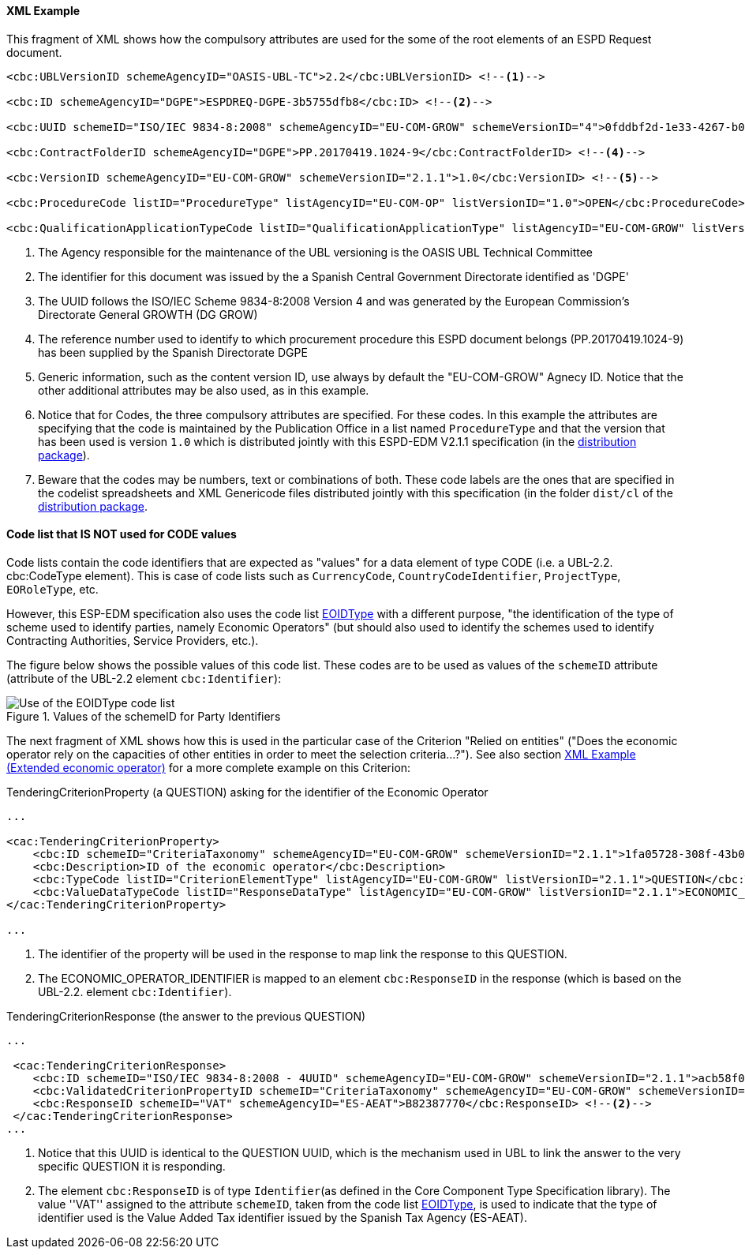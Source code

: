 

==== XML Example

This fragment of XML shows how the compulsory attributes are used for the some of the root elements of an ESPD Request document.

[source,xml]
----
<cbc:UBLVersionID schemeAgencyID="OASIS-UBL-TC">2.2</cbc:UBLVersionID> <--1-->

<cbc:ID schemeAgencyID="DGPE">ESPDREQ-DGPE-3b5755dfb8</cbc:ID> <--2-->

<cbc:UUID schemeID="ISO/IEC 9834-8:2008" schemeAgencyID="EU-COM-GROW" schemeVersionID="4">0fddbf2d-1e33-4267-b04f-52b59b72ccb6</cbc:UUID> <--3-->

<cbc:ContractFolderID schemeAgencyID="DGPE">PP.20170419.1024-9</cbc:ContractFolderID> <--4-->

<cbc:VersionID schemeAgencyID="EU-COM-GROW" schemeVersionID="2.1.1">1.0</cbc:VersionID> <--5-->

<cbc:ProcedureCode listID="ProcedureType" listAgencyID="EU-COM-OP" listVersionID="1.0">OPEN</cbc:ProcedureCode> <--6-->

<cbc:QualificationApplicationTypeCode listID="QualificationApplicationType" listAgencyID="EU-COM-GROW" listVersionID="2.1.1">EXTENDED</cbc:QualificationApplicationTypeCode> <--7-->
----
<1> The Agency responsible for the maintenance of the UBL versioning is the OASIS UBL Technical Committee
<2> The identifier for this document was issued by the a Spanish Central Government Directorate identified as 'DGPE'
<3> The UUID follows the ISO/IEC Scheme 9834-8:2008 Version 4 and was generated by the European Commission's Directorate General GROWTH (DG GROW)
<4> The reference number used to identify to which procurement procedure this ESPD document belongs (PP.20170419.1024-9) has been supplied by the Spanish Directorate DGPE
<5> Generic information, such as the content version ID, use always by default the "EU-COM-GROW" Agnecy ID. Notice that the other additional attributes may be also used, as in this example.
<6> Notice that for Codes, the three compulsory attributes are specified. For these codes. In this example the attributes are specifying that the code is maintained by the Publication Office in a list named `ProcedureType` and that the version that has been used is version `1.0` which is distributed jointly with this ESPD-EDM V2.1.1 specification (in the link:https://github.com/ESPD/ESPD-EDM/tree/2.1.1/docs/src/main/asciidoc/dist[distribution package]).
<7> Beware that the codes may be numbers, text or combinations of both. These code labels are the ones that are specified in the codelist spreadsheets and XML Genericode files distributed jointly with this specification (in the folder `dist/cl` of the link:https://github.com/ESPD/ESPD-EDM/tree/2.1.1/docs/src/main/asciidoc/dist[distribution package].

==== Code list that *IS NOT* used for CODE values

Code lists contain the code identifiers that are expected as "values" for a data element of type CODE
(i.e. a UBL-2.2. cbc:CodeType element). This is case of code lists such as `CurrencyCode`, `CountryCodeIdentifier`,
`ProjectType`, `EORoleType`, etc.

However, this ESP-EDM specification also uses the code list
link:https://github.com/ESPD/ESPD-EDM/blob/2.1.1/docs/src/main/asciidoc/dist/cl/xlsx/ESPD-CodeLists-V2.1.1.xlsx[EOIDType]
with a different purpose, "the identification of the type of scheme used to identify parties, namely Economic Operators"
(but should also used to identify the schemes used to identify Contracting Authorities, Service Providers, etc.).

The figure below shows the possible values of this code list.
These codes are to be used as values of the `schemeID` attribute (attribute of the UBL-2.2 element `cbc:Identifier`):

.Values of the schemeID for Party Identifiers
image::EOIDTypeCodeList.png[Use of the EOIDType code list, alt="Use of the EOIDType code list", align="center"]

The next fragment of XML shows how this is used in the particular case of the Criterion "Relied on entities"
("Does the economic operator rely on the capacities of other entities in order to meet the selection criteria...?").
See also section link:#xml-example-extended-economic-operator[XML Example (Extended economic operator)]
for a more complete example on this Criterion:

.TenderingCriterionProperty (a QUESTION) asking for the identifier of the Economic Operator
[source,xml]
----
...

<cac:TenderingCriterionProperty>
    <cbc:ID schemeID="CriteriaTaxonomy" schemeAgencyID="EU-COM-GROW" schemeVersionID="2.1.1">1fa05728-308f-43b0-b547-c903ffb0a8af</cbc:ID><--1-->
    <cbc:Description>ID of the economic operator</cbc:Description>
    <cbc:TypeCode listID="CriterionElementType" listAgencyID="EU-COM-GROW" listVersionID="2.1.1">QUESTION</cbc:TypeCode>
    <cbc:ValueDataTypeCode listID="ResponseDataType" listAgencyID="EU-COM-GROW" listVersionID="2.1.1">ECONOMIC_OPERATOR_IDENTIFIER</cbc:ValueDataTypeCode><--2-->
</cac:TenderingCriterionProperty>

...
----
<1> The identifier of the property will be used in the response to map link the response to this QUESTION.
<2> The ECONOMIC_OPERATOR_IDENTIFIER is mapped to an element `cbc:ResponseID` in the response (which is based on the
UBL-2.2. element `cbc:Identifier`).

.TenderingCriterionResponse (the answer to the previous QUESTION)
[source,xml]
----
...

 <cac:TenderingCriterionResponse>
    <cbc:ID schemeID="ISO/IEC 9834-8:2008 - 4UUID" schemeAgencyID="EU-COM-GROW" schemeVersionID="2.1.1">acb58f0e-0fe4-4372-aa08-60d0c36bfcfe</cbc:ID>
    <cbc:ValidatedCriterionPropertyID schemeID="CriteriaTaxonomy" schemeAgencyID="EU-COM-GROW" schemeVersionID="2.1.1">1fa05728-308f-43b0-b547-c903ffb0a8af</cbc:ValidatedCriterionPropertyID><--1-->
    <cbc:ResponseID schemeID="VAT" schemeAgencyID="ES-AEAT">B82387770</cbc:ResponseID> <--2-->
 </cac:TenderingCriterionResponse>
...
----
<1> Notice that this UUID is identical to the QUESTION UUID, which is the mechanism used in UBL to link the answer to
the very specific QUESTION it is responding.
<2> The element `cbc:ResponseID` is of type `Identifier`(as defined in the Core Component Type Specification library).
The value ''VAT'' assigned to the attribute `schemeID`, taken from the code list
link:https://github.com/ESPD/ESPD-EDM/blob/2.1.1/docs/src/main/asciidoc/dist/cl/xlsx/ESPD-CodeLists-V2.1.1.xlsx[EOIDType],
is used to indicate that the type of identifier used is the Value Added Tax identifier issued by the Spanish Tax Agency (ES-AEAT).





